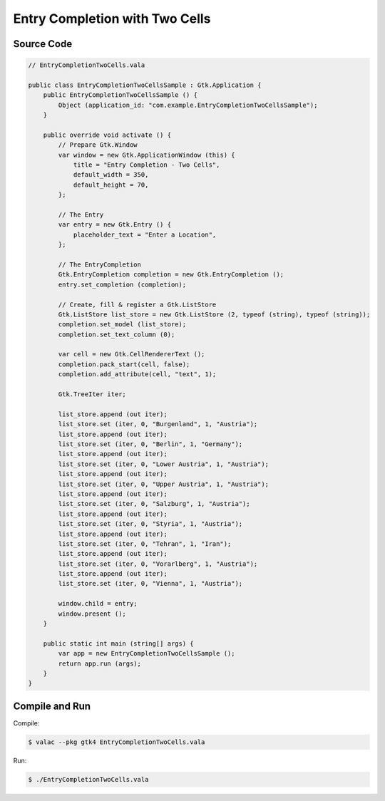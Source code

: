 Entry Completion with Two Cells 
===============================

Source Code
-----------

.. code-block:: vala

   // EntryCompletionTwoCells.vala

   public class EntryCompletionTwoCellsSample : Gtk.Application {
       public EntryCompletionTwoCellsSample () {
           Object (application_id: "com.example.EntryCompletionTwoCellsSample");
       }
   
       public override void activate () {
           // Prepare Gtk.Window
           var window = new Gtk.ApplicationWindow (this) {
               title = "Entry Completion - Two Cells",
               default_width = 350,
               default_height = 70,
           };
   
           // The Entry
           var entry = new Gtk.Entry () {
               placeholder_text = "Enter a Location",
           };
   
           // The EntryCompletion
           Gtk.EntryCompletion completion = new Gtk.EntryCompletion ();
           entry.set_completion (completion);
   
           // Create, fill & register a Gtk.ListStore
           Gtk.ListStore list_store = new Gtk.ListStore (2, typeof (string), typeof (string));
           completion.set_model (list_store);
           completion.set_text_column (0);
   
           var cell = new Gtk.CellRendererText ();
           completion.pack_start(cell, false);
           completion.add_attribute(cell, "text", 1);
   
           Gtk.TreeIter iter;
   
           list_store.append (out iter);
           list_store.set (iter, 0, "Burgenland", 1, "Austria");
           list_store.append (out iter);
           list_store.set (iter, 0, "Berlin", 1, "Germany");
           list_store.append (out iter);
           list_store.set (iter, 0, "Lower Austria", 1, "Austria");
           list_store.append (out iter);
           list_store.set (iter, 0, "Upper Austria", 1, "Austria");
           list_store.append (out iter);
           list_store.set (iter, 0, "Salzburg", 1, "Austria");
           list_store.append (out iter);
           list_store.set (iter, 0, "Styria", 1, "Austria");
           list_store.append (out iter);
           list_store.set (iter, 0, "Tehran", 1, "Iran");
           list_store.append (out iter);
           list_store.set (iter, 0, "Vorarlberg", 1, "Austria");
           list_store.append (out iter);
           list_store.set (iter, 0, "Vienna", 1, "Austria");
   
           window.child = entry;
           window.present ();
       }
   
       public static int main (string[] args) {
           var app = new EntryCompletionTwoCellsSample ();
           return app.run (args);
       }
   }


Compile and Run
---------------

Compile:

.. code-block:: console

   $ valac --pkg gtk4 EntryCompletionTwoCells.vala

Run:

.. code-block:: console

   $ ./EntryCompletionTwoCells.vala

